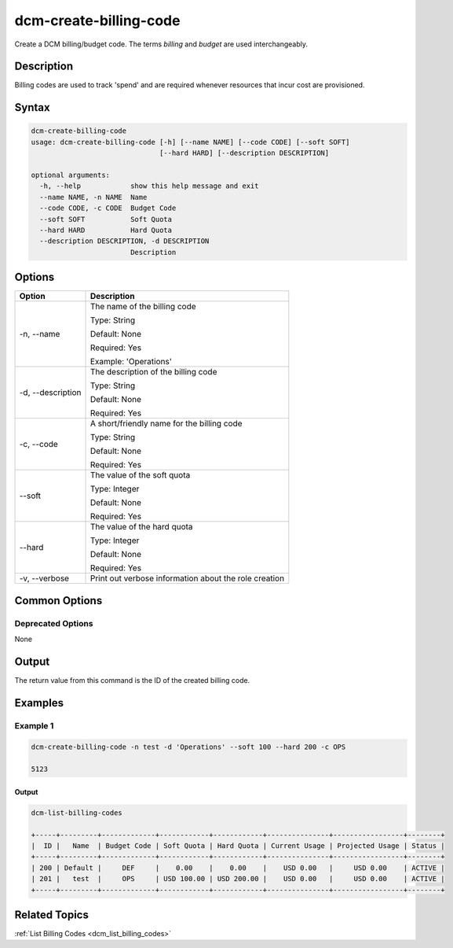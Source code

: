 .. raw:: latex
  
      \newpage

.. _dcm_create_billing_code:

dcm-create-billing-code
-----------------------

Create a DCM billing/budget code. The terms `billing` and `budget` are used
interchangeably.

Description
~~~~~~~~~~~

Billing codes are used to track 'spend' and are required whenever resources
that incur cost are provisioned.

Syntax
~~~~~~

.. code-block:: bash

   dcm-create-billing-code
   usage: dcm-create-billing-code [-h] [--name NAME] [--code CODE] [--soft SOFT]
                                  [--hard HARD] [--description DESCRIPTION]
   
   optional arguments:
     -h, --help            show this help message and exit
     --name NAME, -n NAME  Name
     --code CODE, -c CODE  Budget Code
     --soft SOFT           Soft Quota
     --hard HARD           Hard Quota
     --description DESCRIPTION, -d DESCRIPTION
                           Description

Options
~~~~~~~

+--------------------+-------------------------------------------------------+
| Option             | Description                                           |
+====================+=======================================================+
| -n, --name         | The name of the billing code                          | 
|                    |                                                       |
|                    | Type: String                                          |
|                    |                                                       |
|                    | Default: None                                         |
|                    |                                                       |
|                    | Required: Yes                                         |
|                    |                                                       |
|                    | Example: 'Operations'                                 |
+--------------------+-------------------------------------------------------+
| -d, --description  | The description of the billing code                   | 
|                    |                                                       |
|                    | Type: String                                          |
|                    |                                                       |
|                    | Default: None                                         |
|                    |                                                       |
|                    | Required: Yes                                         |
|                    |                                                       |
+--------------------+-------------------------------------------------------+
| -c, --code         | A short/friendly name for the billing code            | 
|                    |                                                       |
|                    | Type: String                                          |
|                    |                                                       |
|                    | Default: None                                         |
|                    |                                                       |
|                    | Required: Yes                                         |
|                    |                                                       |
+--------------------+-------------------------------------------------------+
| --soft             | The value of the soft quota                           | 
|                    |                                                       |
|                    | Type: Integer                                         |
|                    |                                                       |
|                    | Default: None                                         |
|                    |                                                       |
|                    | Required: Yes                                         |
|                    |                                                       |
+--------------------+-------------------------------------------------------+
| --hard             | The value of the hard quota                           | 
|                    |                                                       |
|                    | Type: Integer                                         |
|                    |                                                       |
|                    | Default: None                                         |
|                    |                                                       |
|                    | Required: Yes                                         |
|                    |                                                       |
+--------------------+-------------------------------------------------------+
| -v, --verbose      | Print out verbose information about the role creation |
+--------------------+-------------------------------------------------------+

Common Options
~~~~~~~~~~~~~~

Deprecated Options
^^^^^^^^^^^^^^^^^^

None

Output
~~~~~~

The return value from this command is the ID of the created billing code.

Examples
~~~~~~~~

Example 1
^^^^^^^^^

.. code-block:: bash

   dcm-create-billing-code -n test -d 'Operations' --soft 100 --hard 200 -c OPS

   5123

Output
%%%%%%

.. code-block:: bash

   dcm-list-billing-codes

   +-----+---------+-------------+------------+------------+---------------+-----------------+--------+
   |  ID |   Name  | Budget Code | Soft Quota | Hard Quota | Current Usage | Projected Usage | Status |
   +-----+---------+-------------+------------+------------+---------------+-----------------+--------+
   | 200 | Default |     DEF     |    0.00    |    0.00    |    USD 0.00   |     USD 0.00    | ACTIVE |
   | 201 |   test  |     OPS     | USD 100.00 | USD 200.00 |    USD 0.00   |     USD 0.00    | ACTIVE |
   +-----+---------+-------------+------------+------------+---------------+-----------------+--------+

Related Topics
~~~~~~~~~~~~~~

:ref:`List Billing Codes <dcm_list_billing_codes>`
